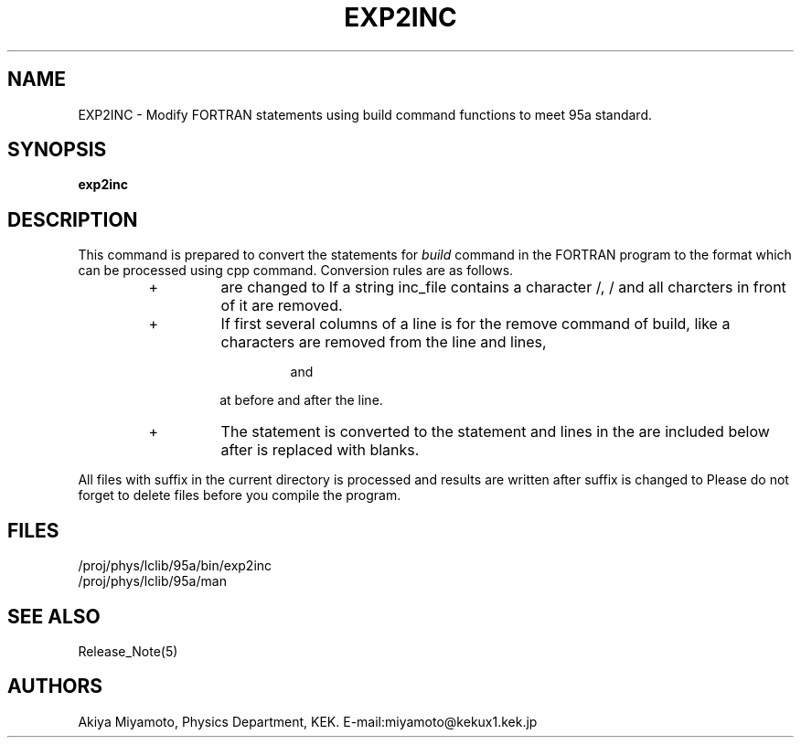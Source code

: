 .TH EXP2INC 1 "20 March 1995" "EXP2INC"
.SH NAME
EXP2INC \- Modify FORTRAN statements using build command functions 
to meet 95a standard.
.SH SYNOPSIS
.B exp2inc 
.hy
.SH DESCRIPTION
This command is prepared to convert the statements for
.I
build
command in the FORTRAN program to the format
which can be processed using cpp command.
Conversion rules are as follows.
.RS
.IP + 
.C =EXPAND 'inc_file'
are changed to 
.C #include "inc_file".
If a string inc_file 
contains a character /, / and all charcters in front of it
are removed.
.IP +
If first several columns of a line is for the
remove command of build, like 
.C CXXXXX, 
a characters 
.C CXXXXX
are removed from the line and lines,
.RS
.RS
.PP 
.C #ifdef XXXXX
and
.C #endif XXXXX
.RE
.PP
at before and after the line.
.RE
.IP +
The statement 
.C ==EXPAND 'inc_file' 
is converted to the statement 
.C #include "inc_file 
and
.C C= 
lines in the 
.C inc_file 
are included below after
.C C= 
is replaced with blanks.
.RE 0
.PP
All files with 
.C .f 
suffix in the current directory
is processed and results are written after suffix is changed to 
.C .F.
Please do not forget to delete 
.C .f 
files before you compile the program.
.SH FILES
/proj/phys/lclib/95a/bin/exp2inc
.TP
/proj/phys/lclib/95a/man
.SH "SEE ALSO"
Release_Note(5)
.SH AUTHORS
Akiya Miyamoto, Physics Department, KEK.
E\-mail:miyamoto@kekux1.kek.jp



